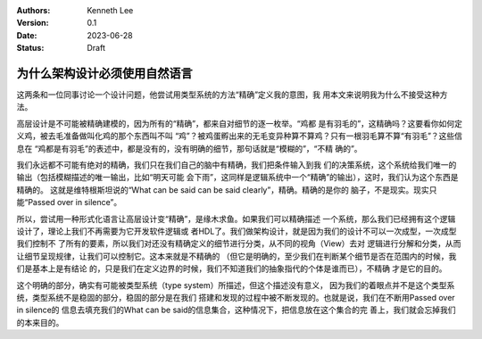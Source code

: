 .. Kenneth Lee 版权所有 2023

:Authors: Kenneth Lee
:Version: 0.1
:Date: 2023-06-28
:Status: Draft

为什么架构设计必须使用自然语言
******************************

这两条和一位同事讨论一个设计问题，他尝试用类型系统的方法“精确”定义我的意图，我
用本文来说明我为什么不接受这种方法。

高层设计是不可能被精确建模的，因为所有的“精确”，都来自对细节的逐一枚举。“鸡都
是有羽毛的”，这精确吗？这要看你如何定义鸡，被去毛准备做叫化鸡的那个东西叫不叫
“鸡”？被鸡蛋孵出来的无毛变异种算不算鸡？只有一根羽毛算不算“有羽毛”？这些信息在
“鸡都是有羽毛”的表述中，都是没有的，没有明确的细节，那句话就是“模糊的”，“不精
确的”。

我们永远都不可能有绝对的精确，我们只在我们自己的脑中有精确，我们把条件输入到我
们的决策系统，这个系统给我们唯一的输出（包括模糊描述的唯一输出，比如“明天可能
会下雨”，这同样是逻辑系统中一个“精确”的输出），这时，我们认为这个东西是精确的。
这就是维特根斯坦说的“What can be said can be said clearly”，精确。精确的是你的
脑子，不是现实。现实只能“Passed over in silence”。

所以，尝试用一种形式化语言让高层设计变“精确”，是缘木求鱼。如果我们可以精确描述
一个系统，那么我们已经拥有这个逻辑设计了，理论上我们不再需要为它开发软件逻辑或
者HDL了。我们做架构设计，就是因为我们的设计不可以一次成型，一次成型我们控制不
了所有的要素，所以我们对还没有精确定义的细节进行分类，从不同的视角（View）去对
逻辑进行分解和分类，从而让细节呈现规律，让我们可以控制它。这本来就是不精确的
（但它是明确的，至少我们在判断某个细节是否在范围内的时候，我们是基本上是有结论
的，只是我们在定义边界的时候，我们不知道我们的抽象指代的个体是谁而已），不精确
才是它的目的。

这个明确的部分，确实有可能被类型系统（type system）所描述，但这个描述没有意义，
因为我们的着眼点并不是这个类型系统，类型系统不是稳固的部分，稳固的部分是在我们
搭建和发现的过程中被不断发现的。也就是说，我们在不断用Passed over in silence的
信息去填充我们的What can be said的信息集合，这种情况下，把信息放在这个集合的完
善上，我们就会忘掉我们的本来目的。
